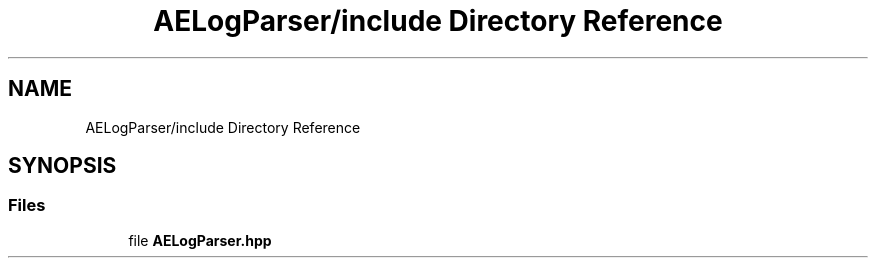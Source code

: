 .TH "AELogParser/include Directory Reference" 3 "Thu Feb 15 2024 11:57:32" "Version v0.0.8.5a" "ArtyK's Console Engine" \" -*- nroff -*-
.ad l
.nh
.SH NAME
AELogParser/include Directory Reference
.SH SYNOPSIS
.br
.PP
.SS "Files"

.in +1c
.ti -1c
.RI "file \fBAELogParser\&.hpp\fP"
.br
.in -1c

